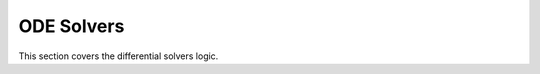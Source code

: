 ======================
ODE Solvers 
======================

This section covers the differential solvers logic. 
